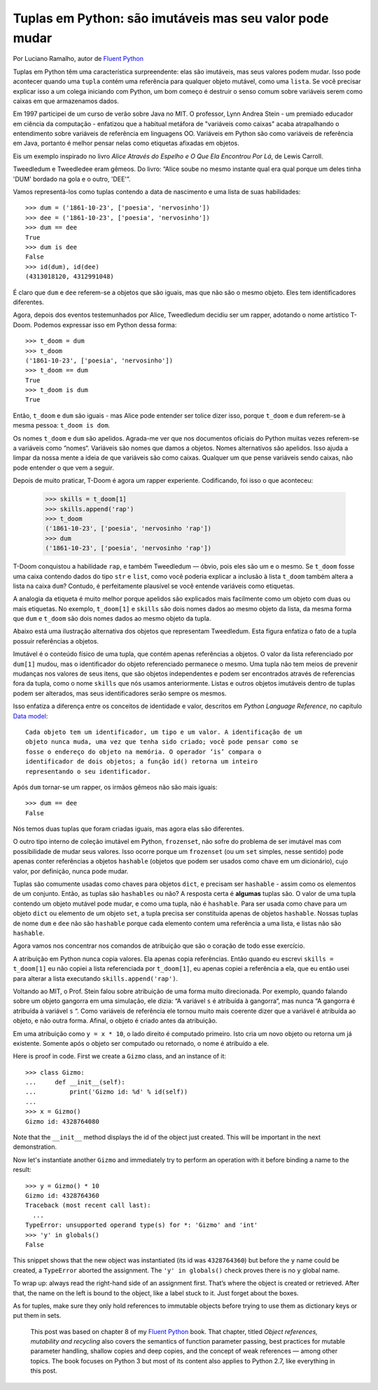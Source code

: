 Tuplas em Python: são imutáveis mas seu valor pode mudar
========================================================

Por Luciano Ramalho, autor de `Fluent Python`_

Tuplas em Python têm uma característica surpreendente: elas são imutáveis, mas seus valores podem mudar. Isso pode acontecer quando uma ``tupla`` contém uma referência para qualquer objeto mutável, como uma ``lista``. Se você precisar explicar isso a um colega iniciando com Python, um bom começo é destruir o senso comum sobre variáveis serem como caixas em que armazenamos dados.

Em 1997 participei de um curso de verão sobre Java no MIT. O professor, Lynn Andrea Stein - um premiado educador em ciência da computação - enfatizou que a habitual metáfora de "variáveis como caixas" acaba atrapalhando o entendimento sobre variáveis de referência em linguagens OO. Variáveis em Python são como variáveis de referência em Java, portanto é melhor pensar nelas como etiquetas afixadas em objetos.

Eis um exemplo inspirado no livro *Alice Através do Espelho e O Que Ela Encontrou Por Lá*, de Lewis Carroll.

.. image:: Tweedledum-Tweedledee_500x390.png

Tweedledum e Tweedledee eram gêmeos. Do livro: “Alice soube no mesmo instante qual era qual porque um deles tinha 'DUM' bordado na gola e o outro, 'DEE'”.

.. image:: diagrams/dum-dee.png

Vamos representá-los como tuplas contendo a data de nascimento e uma lista de suas habilidades::

    >>> dum = ('1861-10-23', ['poesia', 'nervosinho'])
    >>> dee = ('1861-10-23', ['poesia', 'nervosinho'])
    >>> dum == dee
    True
    >>> dum is dee
    False
    >>> id(dum), id(dee)
    (4313018120, 4312991048)

É claro que ``dum`` e ``dee`` referem-se a objetos que são iguais, mas que não são o mesmo objeto. Eles tem identificadores diferentes.

Agora, depois dos eventos testemunhados por Alice, Tweedledum decidiu ser um rapper, adotando o nome artístico T-Doom. Podemos expressar isso em Python dessa forma::

    >>> t_doom = dum
    >>> t_doom
    ('1861-10-23', ['poesia', 'nervosinho'])
    >>> t_doom == dum
    True
    >>> t_doom is dum
    True

Então, ``t_doom`` e ``dum`` são iguais - mas Alice pode entender ser tolice dizer isso, porque ``t_doom`` e ``dum`` referem-se à mesma pessoa: ``t_doom is dom``.

.. image:: diagrams/dum-t_doom-dee.png

Os nomes ``t_doom`` e ``dum`` são apelidos. Agrada-me ver que nos documentos oficiais do Python muitas vezes referem-se a variáveis como “nomes“. Variáveis são nomes que damos a objetos. Nomes alternativos são apelidos. Isso ajuda a limpar da nossa mente a ideia de que variáveis são como caixas. Qualquer um que pense variáveis sendo caixas, não pode entender o que vem a seguir.

Depois de muito praticar, T-Doom é agora um rapper experiente. Codificando, foi isso o que aconteceu:

    >>> skills = t_doom[1]
    >>> skills.append('rap')
    >>> t_doom
    ('1861-10-23', ['poesia', 'nervosinho 'rap'])
    >>> dum
    ('1861-10-23', ['poesia', 'nervosinho 'rap'])

T-Doom conquistou a habilidade ``rap``, e também Tweedledum — óbvio, pois eles são um e o mesmo. Se ``t_doom`` fosse uma caixa contendo dados do tipo ``str`` e ``list``, como você poderia explicar a inclusão à lista ``t_doom`` também altera a lista na caixa ``dum``?  Contudo, é perfeitamente plausível se você entende variáveis como etiquetas.

A analogia da etiqueta é muito melhor porque apelidos são explicados mais facilmente como um objeto com duas ou mais etiquetas. No exemplo, ``t_doom[1]`` e ``skills`` são dois nomes dados ao mesmo objeto da lista, da mesma forma que ``dum`` e ``t_doom`` são dois nomes dados ao mesmo objeto da tupla.

Abaixo está uma ilustração alternativa dos objetos que representam Tweedledum. Esta figura enfatiza o fato de a tupla possuir referências a objetos.

.. image:: diagrams/dum-skills-references.png

Imutável é o conteúdo físico de uma tupla, que contém apenas referências a objetos. O valor da lista referenciado por ``dum[1]`` mudou, mas o identificador do objeto referenciado permanece o mesmo. Uma tupla não tem meios de prevenir mudanças nos valores de seus itens, que são objetos independentes e podem ser encontrados através de referencias fora da tupla, como o nome ``skills`` que nós usamos anteriormente. Listas e outros objetos imutáveis dentro de tuplas podem ser alterados, mas seus identificadores serão sempre os mesmos.

Isso enfatiza a diferença entre os conceitos de identidade e valor, descritos em *Python Language Reference*, no capítulo `Data model`_::

    Cada objeto tem um identificador, um tipo e um valor. A identificação de um
    objeto nunca muda, uma vez que tenha sido criado; você pode pensar como se
    fosse o endereço do objeto na memória. O operador ‘is’ compara o
    identificador de dois objetos; a função id() retorna um inteiro
    representando o seu identificador.

Após ``dum`` tornar-se um rapper, os irmãos gêmeos não são mais iguais::

    >>> dum == dee
    False

Nós temos duas tuplas que foram criadas iguais, mas agora elas são diferentes.

O outro tipo interno de coleção imutável em Python, ``frozenset``, não sofre do problema de ser imutável mas com possibilidade de mudar seus valores. Isso ocorre porque um ``frozenset`` (ou um ``set`` simples, nesse sentido) pode apenas conter referências a objetos ``hashable`` (objetos que podem ser usados como chave em um dicionário), cujo valor, por definição, nunca pode mudar.

Tuplas são comumente usadas como chaves para objetos ``dict``, e precisam ser ``hashable`` - assim como os elementos de um conjunto. Então, as tuplas são ``hashables`` ou não? A resposta certa é **algumas** tuplas são. O valor de uma tupla contendo um objeto mutável pode mudar, e como uma tupla, não é ``hashable``. Para ser usada como chave para um objeto ``dict`` ou elemento de um objeto ``set``, a tupla precisa ser constituída apenas de objetos ``hashable``. Nossas tuplas de nome ``dum`` e ``dee`` não são ``hashable`` porque cada elemento contem uma referência a uma lista, e listas não são ``hashable``.

Agora vamos nos concentrar nos comandos de atribuição que são o coração de todo esse exercício.

A atribuição em Python nunca copia valores. Ela apenas copia referências. Então quando eu escrevi ``skills = t_doom[1]`` eu não copiei a lista referenciada por ``t_doom[1]``, eu apenas copiei a referência a ela, que eu então usei para alterar a lista executando ``skills.append('rap')``.

Voltando ao MIT, o Prof. Stein falou sobre atribuição de uma forma muito direcionada. Por exemplo, quando falando sobre um objeto gangorra em uma simulação, ele dizia: “A variável ``s`` é atribuída à gangorra“, mas nunca “A gangorra é atribuída à variável ``s`` “. Como variáveis de referência ele tornou muito mais coerente dizer que a variável é atribuída ao objeto, e não outra forma. Afinal, o objeto é criado antes da atribuição.

Em uma atribuição como ``y = x * 10``, o lado direito é computado primeiro. Isto cria um novo objeto ou retorna um já existente. Somente após o objeto ser computado ou retornado, o nome é atribuído a ele.

Here is proof in code. First we create a ``Gizmo`` class, and an instance of it::

    >>> class Gizmo:
    ...     def __init__(self):
    ...         print('Gizmo id: %d' % id(self))
    ...
    >>> x = Gizmo()
    Gizmo id: 4328764080

Note that the ``__init__`` method displays the id of the object just created. This will be important in the next demonstration.

Now let's instantiate another ``Gizmo`` and immediately try to perform an operation with it before binding a name to the result::

    >>> y = Gizmo() * 10
    Gizmo id: 4328764360
    Traceback (most recent call last):
      ...
    TypeError: unsupported operand type(s) for *: 'Gizmo' and 'int'
    >>> 'y' in globals()
    False

This snippet shows that the new object was instantiated (its id was ``4328764360``) but before the ``y`` name could be created, a ``TypeError`` aborted the assignment. The ``'y' in globals()`` check proves there is no ``y`` global name.

To wrap up: always read the right-hand side of an assignment first. That’s where the object is created or retrieved. After that, the name on the left is bound to the object, like a label stuck to it. Just forget about the boxes.

As for tuples, make sure they only hold references to immutable objects before trying to use them as dictionary keys or put them in sets.

    This post was based on chapter 8 of my `Fluent Python`_ book. That chapter, titled *Object references, mutability and recycling* also covers the semantics of function parameter passing, best practices for mutable parameter handling, shallow copies and deep copies, and the concept of weak references — among other topics. The book focuses on Python 3 but most of its content also applies to Python 2.7, like everything in this post.

.. _Fluent Python: http://shop.oreilly.com/product/0636920032519.do
.. _Data Model: https://docs.python.org/3/reference/datamodel.html#objects-values-and-types
